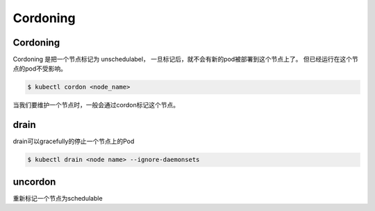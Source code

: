 Cordoning
=============


Cordoning
-----------

Cordoning 是把一个节点标记为 unschedulabel， 一旦标记后，就不会有新的pod被部署到这个节点上了。
但已经运行在这个节点的pod不受影响。


.. code-block:: bash

    $ kubectl cordon <node_name>

当我们要维护一个节点时，一般会通过cordon标记这个节点。

drain
---------

drain可以gracefully的停止一个节点上的Pod


.. code-block:: bash

    $ kubectl drain <node name> --ignore-daemonsets

uncordon
------------

重新标记一个节点为schedulable
